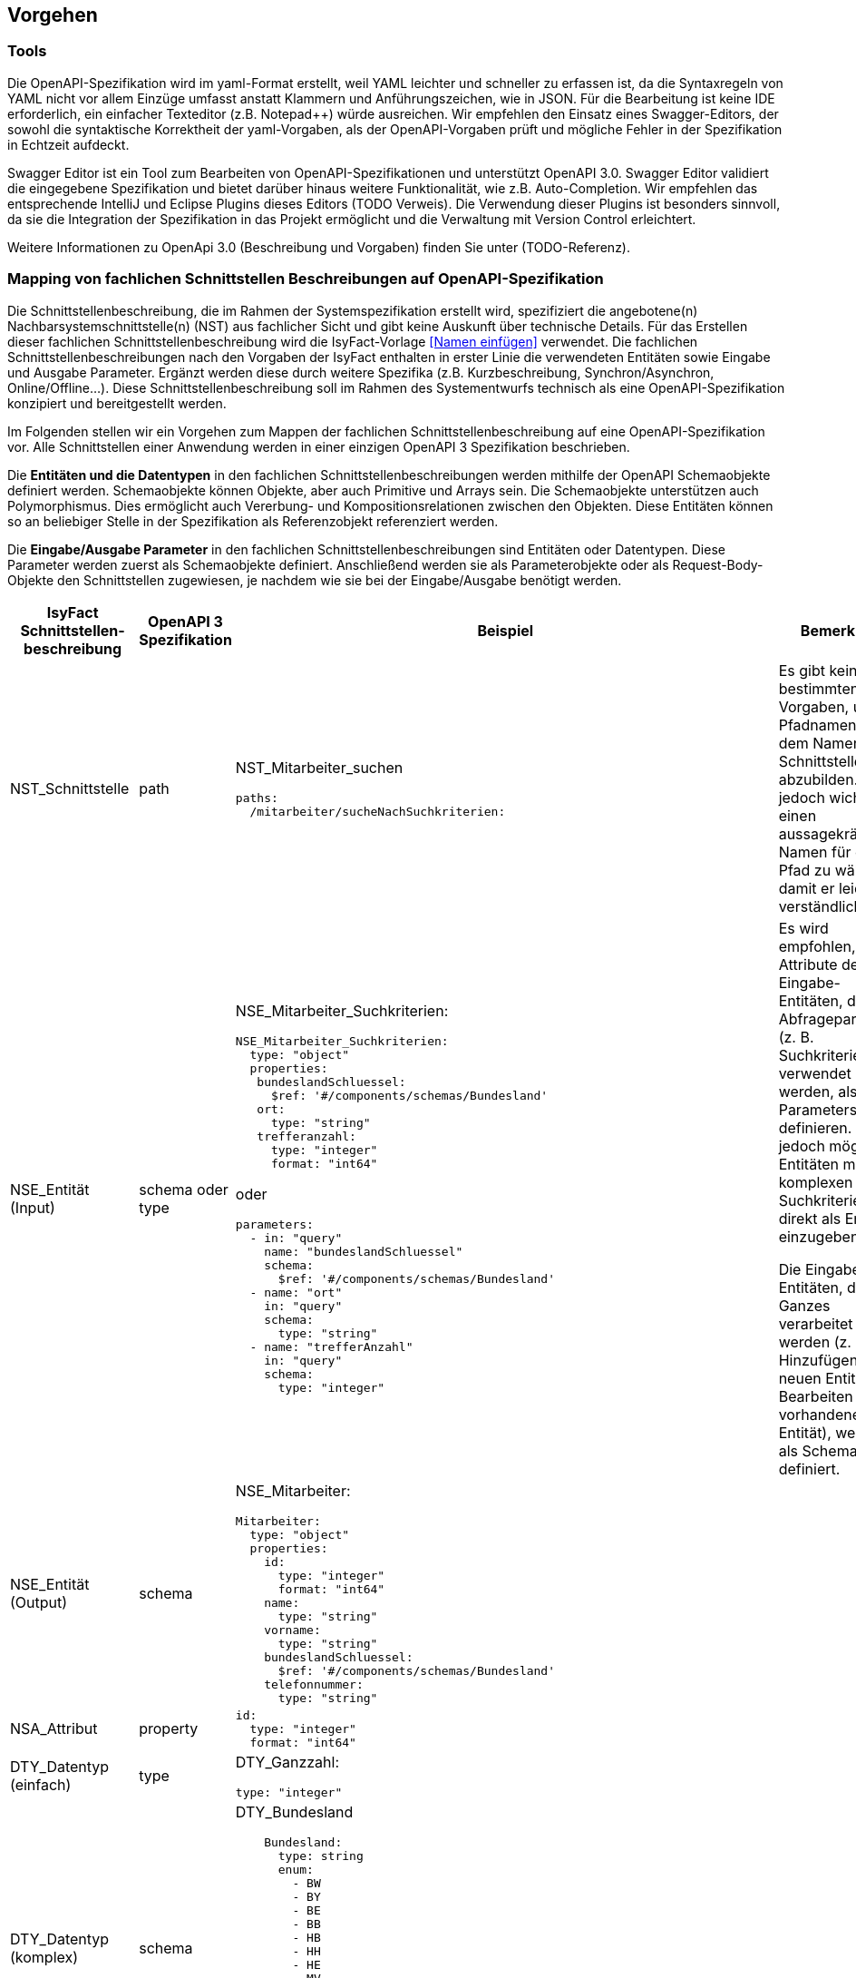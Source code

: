 // tag::inhalt[]


[[vorgehen]]
== Vorgehen

[[tools]]
=== Tools
Die OpenAPI-Spezifikation wird im yaml-Format erstellt, weil YAML leichter und schneller zu erfassen ist, da die Syntaxregeln von YAML nicht vor allem Einzüge umfasst anstatt Klammern und Anführungszeichen, wie in JSON.
Für die Bearbeitung ist keine IDE erforderlich, ein einfacher Texteditor (z.B. Notepad++) würde ausreichen.
Wir empfehlen den Einsatz eines Swagger-Editors, der sowohl die syntaktische Korrektheit der yaml-Vorgaben, als der OpenAPI-Vorgaben prüft und mögliche Fehler in der Spezifikation in Echtzeit aufdeckt.

Swagger Editor ist ein Tool zum Bearbeiten von OpenAPI-Spezifikationen und unterstützt OpenAPI 3.0.
Swagger Editor validiert die eingegebene Spezifikation und bietet darüber hinaus weitere Funktionalität, wie z.B. Auto-Completion.
Wir empfehlen das entsprechende IntelliJ und Eclipse Plugins dieses Editors (TODO Verweis).
Die Verwendung dieser Plugins ist besonders sinnvoll, da sie die Integration der Spezifikation in das Projekt ermöglicht und die Verwaltung mit Version Control erleichtert.

Weitere Informationen zu OpenApi 3.0 (Beschreibung und Vorgaben) finden Sie unter (TODO-Referenz).

[[mapping-fachlichen-schnittstellen]]
=== Mapping von fachlichen Schnittstellen Beschreibungen auf OpenAPI-Spezifikation
Die Schnittstellenbeschreibung, die im Rahmen der Systemspezifikation erstellt wird, spezifiziert die angebotene(n) Nachbarsystemschnittstelle(n) (NST) aus fachlicher Sicht und gibt keine Auskunft über technische Details.
Für das Erstellen dieser fachlichen Schnittstellenbeschreibung wird die IsyFact-Vorlage <<Namen einfügen>> verwendet.
Die fachlichen Schnittstellenbeschreibungen nach den Vorgaben der IsyFact enthalten in erster Linie die verwendeten Entitäten sowie Eingabe und Ausgabe Parameter. Ergänzt werden diese durch weitere Spezifika (z.B. Kurzbeschreibung, Synchron/Asynchron, Online/Offline…).
Diese Schnittstellenbeschreibung soll im Rahmen des Systementwurfs technisch als eine OpenAPI-Spezifikation konzipiert und bereitgestellt werden.

Im Folgenden stellen wir ein Vorgehen zum Mappen der fachlichen Schnittstellenbeschreibung auf eine OpenAPI-Spezifikation vor.
Alle Schnittstellen einer Anwendung werden in einer einzigen OpenAPI 3 Spezifikation beschrieben.

Die **Entitäten und die Datentypen** in den fachlichen Schnittstellenbeschreibungen werden mithilfe der OpenAPI Schemaobjekte definiert werden.
Schemaobjekte können Objekte, aber auch Primitive und Arrays sein.
Die Schemaobjekte unterstützen auch Polymorphismus.
Dies ermöglicht auch Vererbung- und Kompositionsrelationen zwischen den Objekten.
Diese Entitäten können so an beliebiger Stelle in der Spezifikation als Referenzobjekt referenziert werden.

Die **Eingabe/Ausgabe Parameter** in den fachlichen Schnittstellenbeschreibungen sind Entitäten oder Datentypen.
Diese Parameter werden zuerst als Schemaobjekte definiert.
Anschließend werden sie als Parameterobjekte oder als Request-Body-Objekte den Schnittstellen zugewiesen, je nachdem wie sie bei der Eingabe/Ausgabe benötigt werden.

[cols="2,2,5,3"]
|===
|IsyFact Schnittstellen-beschreibung|OpenAPI 3 Spezifikation|Beispiel|Bemerkung

|NST_Schnittstelle
|path
a|NST_Mitarbeiter_suchen
[source,yaml]
----
paths:
  /mitarbeiter/sucheNachSuchkriterien:
----

|Es gibt keine bestimmten Vorgaben, um Pfadnamen aus dem Namen der Schnittstelle abzubilden. Es ist jedoch wichtig, einen aussagekräftigen Namen für den Pfad zu wählen, damit er leicht verständlich ist.

|NSE_Entität (Input)
|schema oder type
a|NSE_Mitarbeiter_Suchkriterien:
[source,yaml]
----
NSE_Mitarbeiter_Suchkriterien:
  type: "object"
  properties:
   bundeslandSchluessel:
     $ref: '#/components/schemas/Bundesland'
   ort:
     type: "string"
   trefferanzahl:
     type: "integer"
     format: "int64"
----

oder
[source,yaml]
----
parameters:
  - in: "query"
    name: "bundeslandSchluessel"
    schema:
      $ref: '#/components/schemas/Bundesland'
  - name: "ort"
    in: "query"
    schema:
      type: "string"
  - name: "trefferAnzahl"
    in: "query"
    schema:
      type: "integer"
----

|Es wird empfohlen, die Attribute der Eingabe-Entitäten, die als Abfrageparameter (z. B. Suchkriterien) verwendet werden, als Query Parameters zu definieren. Es ist jedoch möglich, Entitäten mit komplexen Suchkriterien direkt als Entität einzugeben.

Die Eingabe-Entitäten, die als Ganzes verarbeitet werden (z. B. Hinzufügen einer neuen Entität oder Bearbeiten einer vorhandenen Entität), werden als Schema definiert.

|NSE_Entität (Output)
|schema
a|NSE_Mitarbeiter:
[source,yaml]
----
Mitarbeiter:
  type: "object"
  properties:
    id:
      type: "integer"
      format: "int64"
    name:
      type: "string"
    vorname:
      type: "string"
    bundeslandSchluessel:
      $ref: '#/components/schemas/Bundesland'
    telefonnummer:
      type: "string"
----

|

|NSA_Attribut
|property
a|
[source,yaml]
----
id:
  type: "integer"
  format: "int64"
----
|

|DTY_Datentyp (einfach)
|type
a|DTY_Ganzzahl:
[source,yaml]
----
type: "integer"
----
|

|DTY_Datentyp (komplex)
|schema
a|DTY_Bundesland
[source,yaml]
----
    Bundesland:
      type: string
      enum:
        - BW
        - BY
        - BE
        - BB
        - HB
        - HH
        - HE
        - MV
        - NI
        - NW
        - RP
        - SL
        - SN
        - ST
        - SH
        - TH
----
|

|Kurzbeschreibung
|description
a|
[source,yaml]
----
info:
  description: "Ein Beispiel für das Mapping einer fachlichen Schnittstelle"
----

|


|===

==== Zusammenfassung des Beispiels (NST_Mitarbeiter_suchen):

[cols="h,1"]
|===
|Kurzbeschreibung
|Diese Schnittstelle bietet Nachbarsystemen die Möglichkeit, Mitarbeiter zu suchen und deren Daten abzufragen. Die Auswahl der Mitarbeiter erfolgt anhand einer Reihe von optionalen Suchkriterien.

|Verwendete Entitätstypen (Input)
|NSE_Mitarbeiter_Suchkriterien

|Verwendete Entitätstypen (Output)
|NSE_Mitarbeiterdaten

|Aufgerufene Anwendungsfälle
|AWF_Mitarbeiter_suchen
|===

===== Eingabeparameter
[cols="h,1"]
|===
|Name
|NSE_Mitarbeiter_Suchkriterien

|Kurzbeschreibung
|Die Kriterien zur Selektion von Mitarbeiter. Alle Attribute dieses Typs sind optional. Nicht befüllte Attribute werden daher nicht in die Suche einbezogen. Es dürfen beliebige Kombinationen von Attributen angegeben werden.
|===

|===
|Name|Datentyp

|NSA_Bundesland_Schlüssel
|DTY_Bundesland

|NSA_Ort
|DTY_Zeichenkette

|NSA_Treffer_Anzahl
|DTY_Ganzzahl
|===

===== Ausgabeparameter
[cols="h,1"]
|===
|Name
|NSE_Mitarbeiterdaten

|Kurzbeschreibung
|Dies ist die Rückgabeentität mit den Daten eines Mitarbeiters.

|===

|===
|Name|Datentyp

|NSA_Name
|DTY_Zeichenkette

|NSA_Vorname
|DTY_Zeichenkette

|NSA_Bundesland_Schlüssel
|DTY_Bundesland

|NSA_Telefonnummer
|DTY_Zeichenkette
|===

===== Das Ergebnis vom Mapping zur OpenAPI 3.0 Spezifikation:

[source,yaml]
----
OpenAPI: 3.0.0
info:
  description: "Ein Beispiel für das Mapping einer fachlichen Schnittstelle"
  version: "1.0.0"
  title: "Beispiel Anwendung"
paths:
  /mitarbeiter/sucheNachSuchkriterien:
    get:
      summary: "Suche Mitarbeiter nach Suchkriterien"
      description: "Diese Schnittstelle bietet Nachbarsystemen die Möglichkeit, Mitarbeiter zu suchen und deren Daten abzufragen. Die Auswahl der Mitarbeiter erfolgt anhand einer Reihe von optionalen Suchkriterien."
      operationId: "sucheMitarbeiterNachSuchkriterien"
      parameters:
        - in: "query"
          name: "bundeslandSchluessel"
          schema:
            $ref: '#/components/schemas/Bundesland'
        - name: "ort"
          in: "query"
          schema:
            type: "string"
        - name: "trefferAnzahl"
          in: "query"
          schema:
            type: "integer"
      responses:
        '200':
          description: successful operation
          content:
            application/json:
              schema:
                type: array
                items:
                  $ref: '#/components/schemas/Mitarbeiter'
        '405':
          description: "Ungültige Suchkriterien"
components:
  schemas:
    Mitarbeiter:
      type: "object"
      properties:
        id:
          type: "integer"
          format: "int64"
        name:
          type: "string"
        vorname:
          type: "string"
        bundeslandSchluessel:
          $ref: '#/components/schemas/Bundesland'
        telefonnummer:
          type: "string"
    Bundesland:
      type: string
      enum:
        - BW
        - BY
        - BE
        - BB
        - HB
        - HH
        - HE
        - MV
        - NI
        - NW
        - RP
        - SL
        - SN
        - ST
        - SH
        - TH
----

=== Eingabe von weiteren Parametern beim GET und DELETE Requests
Bei manchen Fällen ist es möglich, dass der Server Schreiboperationen ausführt, obwohl wir nur eine GET- oder DELETE-Anfrage gesendet haben.
Ein mögliches Szenario wäre die Protokollierung der Zugriffshistorie, wobei Metadaten wie Nutzername oder Aktenzeichen für die Protokollierung gebraucht werden.
Jedoch werden die GET und DELETE Requests nach dem REST-Konzept (VERWEIS: IsyFact REST-Konzept) ohne Body versendet.
Normalerweise sollen Parameter für Schreiboperationen im Body gesendet werden.
In diesem speziellen Fall wird jedoch entschieden, dass wir die erforderlichen Parameter für Schreiboperationen als Header-Parameter senden.

In OpenAPI 3.0 gibt es die Möglichkeit, die Parametern als Header-Parameter zu definieren.
Dafür verwendet man das Keyword „in: header“.

*Beispiel:* Protokollierung beim NST_Mitarbeiter_suchen.

Anforderung: Es muss immer ein Protokolleintrag erstellt werden, wenn die Schnittstelle für die Mitarbeitersuche aufgerufen wurde.
Für die Protokollierung wird zusätzlich der Nutzername benötigt.

[source,yaml]
----
…
paths:
  /mitarbeiter/sucheNachSuchkriterien:
    get:
      summary: "Suche Mitarbeiter nach Suchkriterien"
      description: "Diese Schnittstelle bietet Nachbarsystemen die Möglichkeit, Mitarbeiter zu suchen und deren Daten abzufragen. Die Auswahl der Mitarbeiter erfolgt anhand einer Reihe von optionalen Suchkriterien."
      operationId: "sucheMitarbeiterNachSuchkriterien"
      parameters:
        - name: "nutzername"
          in: "header"
          schema:
            type: "string"
        - name: "bundeslandSchluessel"
          in: "query"
          schema:
            $ref: '#/components/schemas/Bundesland'
        - name: "ort"
          in: "query"
          schema:
            type: "string"
 …
----


// end::inhalt[]